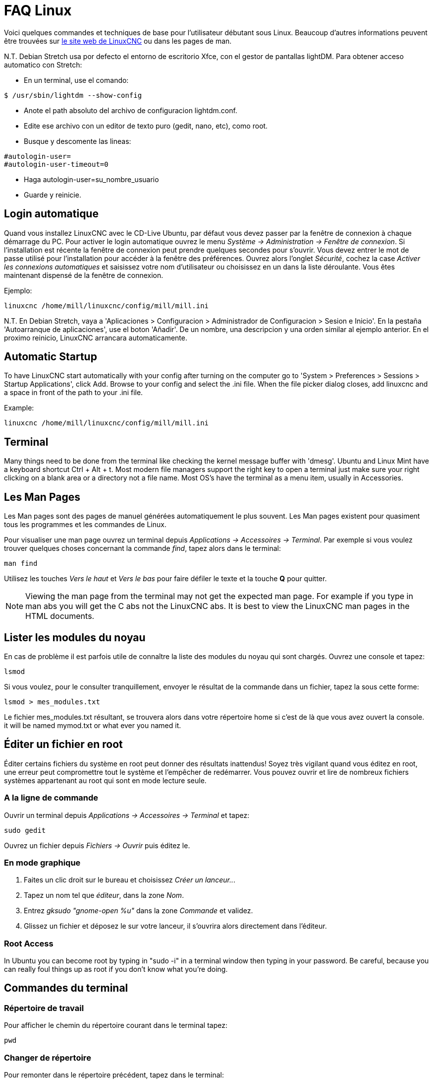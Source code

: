 :lang: fr

= FAQ Linux[[cha:faq-linux]](((Linux FAQ)))

Voici quelques commandes et techniques de base pour l'utilisateur débutant 
sous Linux. Beaucoup d'autres informations peuvent être trouvées sur 
http://www.linuxcnc.org/[le site web de LinuxCNC] ou dans les pages de man.

N.T. Debian Stretch usa por defecto el entorno de escritorio Xfce, con el gestor
de pantallas lightDM. Para obtener acceso automatico con Stretch:

* En un terminal, use el comando:

----
$ /usr/sbin/lightdm --show-config
----

* Anote el path absoluto del archivo de configuracion lightdm.conf.
* Edite ese archivo con un editor de texto puro (gedit, nano, etc), como root.
* Busque y descomente las lineas:

----
#autologin-user=
#autologin-user-timeout=0
----

* Haga autologin-user=su_nombre_usuario
* Guarde y reinicie.

== Login automatique

Quand vous installez LinuxCNC avec le CD-Live Ubuntu, par défaut vous
devez passer par la fenêtre de connexion à chaque démarrage du PC. Pour
activer le login automatique ouvrez le menu _Système → Administration → Fenêtre de connexion_. 
Si l'installation est récente la fenêtre de connexion peut prendre quelques secondes pour
s'ouvrir. Vous devez entrer le mot de passe utilisé pour l'installation pour accéder à la fenêtre des préférences. Ouvrez alors l'onglet
_Sécurité_, cochez la case _Activer les connexions automatiques_ et saisissez votre nom d'utilisateur ou choisissez en un dans la liste
déroulante. Vous êtes maintenant dispensé de la fenêtre de connexion.

Ejemplo:

----
linuxcnc /home/mill/linuxcnc/config/mill/mill.ini
----

N.T. En Debian Stretch, vaya a 'Aplicaciones > Configuracion > Administrador de Configuracion > Sesion e Inicio'.
En la pestaña 'Autoarranque de aplicaciones', use el boton 'Añadir'. De un nombre, una descripcion y una orden similar
al ejemplo anterior. En el proximo reinicio, LinuxCNC arrancara automaticamente.

== Automatic Startup[[faq:terminal]]

To have LinuxCNC start automatically with your config after turning on the
computer go to 'System > Preferences > Sessions > Startup Applications',
click Add. Browse to your config and select the .ini file. When the file
picker dialog closes, add linuxcnc and a space in front of the path to your
.ini file.

Example:

----
linuxcnc /home/mill/linuxcnc/config/mill/mill.ini
----

[[faq:terminal]]

== Terminal

Many things need to be done from the terminal like checking the kernel message 
buffer with 'dmesg'. Ubuntu and Linux Mint have a keyboard shortcut Ctrl + Alt 
+ t. Most modern file managers support the right key to open a terminal just 
make sure your right clicking on a blank area or a directory not a file name.
Most OS's have the terminal as a menu item, usually in Accessories.

== Les Man Pages[[sec:Man-Pages]](((Man Pages)))

Les Man pages sont des pages de manuel générées automatiquement le
plus souvent. Les Man pages existent pour quasiment tous les programmes et les commandes de Linux.

Pour visualiser une man page ouvrez un terminal depuis _Applications → Accessoires → Terminal_. Par exemple si vous voulez trouver quelques
choses concernant la commande _find_, tapez alors dans le terminal:

----
man find
----

Utilisez les touches _Vers le haut_ et _Vers le bas_ pour faire
défiler le texte et la touche *Q* pour quitter.

[NOTE]
Viewing the man page from the terminal may not get the expected man page.
For example if you type in man abs you will get the C abs not the LinuxCNC
abs. It is best to view the LinuxCNC man pages in the HTML documents.

== Lister les modules du noyau

En cas de problème il est parfois utile de connaître la liste des
modules du noyau qui sont chargés. Ouvrez une console et tapez:

----
lsmod
----

Si vous voulez, pour le consulter tranquillement, envoyer le résultat
de la commande dans un fichier, tapez la sous cette forme:

----
lsmod > mes_modules.txt
----

Le fichier mes_modules.txt résultant, se trouvera alors dans votre
répertoire home si c'est de là que vous avez ouvert la console.
it will be named mymod.txt or what ever you named it.

== Éditer un fichier en root[[sec:Editer-un-fichier-en-root]](((Éditer un fichier en root)))

Éditer certains fichiers du système en root peut donner des résultats
inattendus! Soyez très vigilant quand vous éditez en root, une erreur peut
compromettre tout le système et l'empêcher de redémarrer. Vous pouvez
ouvrir et lire de nombreux fichiers systèmes appartenant au root qui
sont en mode lecture seule.

=== A la ligne de commande(((sudo gedit)))

Ouvrir un terminal depuis _Applications → Accessoires → Terminal_ et tapez:

----
sudo gedit
----

Ouvrez un fichier depuis _Fichiers → Ouvrir_ puis éditez le.

=== En mode graphique(((gksudo)))

 . Faites un clic droit sur le bureau et choisissez _Créer un lanceur.._.
 . Tapez un nom tel que _éditeur_, dans la zone _Nom_.
 . Entrez _gksudo "gnome-open %u"_ dans la zone _Commande_
   et validez.
 . Glissez un fichier et déposez le sur votre lanceur, il s'ouvrira alors directement dans l'éditeur.

=== Root Access
 
In Ubuntu you can become root by typing in "sudo -i" in a terminal
window then typing in your password. Be careful, because you can really 
foul things up as root if you don't know what you're doing. 

== Commandes du terminal[[sec:Commandes-Terminal]](((Terminal Commands)))

=== Répertoire de travail(((repertoire de travail))) (((pwd)))

Pour afficher le chemin du répertoire courant dans le terminal
tapez:

----
pwd
----

[[faq:cd]]

=== Changer de répertoire(((Changer de repertoire))) (((cd)))

Pour remonter dans le répertoire précédent, tapez dans le terminal:

----
cd ..
----

Pour remonter de deux niveaux de répertoire, tapez dans le terminal:

----
cd ../..
----

Pour aller directement dans le sous-répertoire linuxcnc/configs
tapez:

----
cd linuxcnc/configs
----

=== Lister les fichiers du répertoire courant(((Lister le répertoire courant))) (((ls)))

Pour voir le contenu du répertoire courant tapez:

----
dir
----

or

----
ls
----

=== Trouver un fichier(((Trouver un fichier))) (((find)))

La commande _find_ peut être un peu déroutante pour le nouvel
utilisateur de Linux. La syntaxe de base est:

----
find répertoire_de_départ <paramètres> <actions>
----

Par exemple, pour trouver tous les fichiers .ini dans votre répertoire
linuxcnc utilisez d'abord la commande _pwd_ pour trouver le répertoire
courant. Ouvrez un nouveau terminal et tapez:

----
pwd
----

il vous est retourné par exemple le résultat suivant:

----
/home/robert
----

Avec cette information vous pouvez taper, par exemple, la commande:

----
find /home/robert/linuxcnc -name *.ini -print
----

Le _-name_ est le nom du fichier que vous recherchez et le _-print_
indique à find d'afficher le résultat dans le terminal. Le _*.ini_
indique à find de retourner tous les fichiers portant l'extension _.ini_
The backslash is needed to escape the shell meta-characters. See the find
man page for more information on find.

=== Rechercher un texte(((Rechercher un texte)))(((grep)))

----
grep -lir "texte à rechercher" *
----

Pour trouver tous les fichiers contenant le texte _"texte à rechercher"_  dans le 
répertoire courant, tous ses sous-répertoires et en ignorant la casse. 
Le paramètre *-l* demande de ne pas afficher les résultats normalement mais à la 
place, d'indiquer le nom des fichiers pour lesquels des résultats auraient été 
affichés. Le paramètre *-i* demande d'ignorer la casse. Le paramètre *-r* demande 
une recherche récursive (qui inclus tous les sous-répertoires dans la recherche). 
Le caractère *** est un jocker indiquant _tous les fichiers_.
See the grep man page for more information.

=== Messages du boot

Pour visualiser les messages du boot utilisez la commande _dmesg_
depuis un terminal. Pour enregistrer ces messages dans un fichier,
redirigez les avec:

----
dmesg > dmesg.txt
----

Le contenu de ce fichier pourra alors être copié et collé à
destination des personnes en ligne qui vous aideront à diagnostiquer votre problème.

Pour nettoyer le tampon des messages tapez cette commande:

----
sudo dmesg -c
----

C'est utile avant de lancer LinuxCNC, pour que ne soit enregistrés que les
messages relatifs au fonctionnement courant de LinuxCNC.

Pour trouver les adresses des ports parallèles de la machine, tapez cette
commande grep pour filtrer les informations contenues dans dmesg.

After boot up open a terminal and type:

----
dmesg|grep parport
----

== Problèmes matériels

=== Terminal Launcher

If you want to add a terminal launcher to the panel bar on top of the
screen you typically can right click on the panel at the top of the
screen and select "Add to Panel". Select Custom Application Launcher
and Add. Give it a name and put gnome-terminal in the command box.

== Hardware Problems

=== Informations sur le matériel

Pour voir la liste du matériel installé sur les ports PCI de votre carte mère,
tapez la commande suivante dans un terminal:

----
lspci -v
----

=== Résolution du moniteur

Lors de l'installation d'Ubuntu les réglages du moniteur sont automatiquement
détectés. Il peut arriver que la détection fonctionne mal et que la résolution
ne soit que celle d'un moniteur générique en 800x600.

Pour résoudre ce cas, suivez les instructions données ici:

https://help.ubuntu.com/community/FixVideoResolutionHowto[https://help.ubuntu.com/community/FixVideoResolutionHowto]

== Paths

.Relative Paths
Relative paths are based on the startup directory which is the directory
containing the ini file.  Using relative paths can facilitate relocation of
configurations but requires a good understanding of linux path specifiers.

....
   ./f0        is the same as f0, e.g., a file named f0 in the startup directory
   ../f1       refers to a file f1 in the parent directory
   ../../f2    refers to a file f2 in the parent of the parent directory
   ../../../f3 etc.
....


// vim: set syntax=asciidoc:
